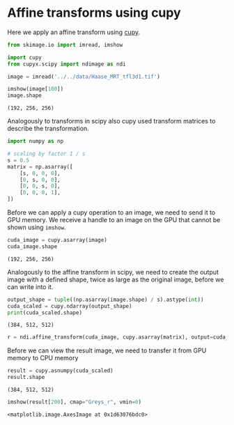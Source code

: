 <<cutting-integer>>
* Affine transforms using cupy
  :PROPERTIES:
  :CUSTOM_ID: affine-transforms-using-cupy
  :END:
Here we apply an affine transform using [[https://cupy.dev][cupy]].

<<signal-waste>>
#+begin_src python
from skimage.io import imread, imshow

import cupy
from cupyx.scipy import ndimage as ndi
#+end_src

<<seasonal-walker>>
#+begin_src python
image = imread('../../data/Haase_MRT_tfl3d1.tif')

imshow(image[100])
image.shape
#+end_src

#+begin_example
(192, 256, 256)
#+end_example

[[file:11d3a6272e52cdb9c3043d22a886f7b17485aa92.png]]

<<59eae9ce-05d2-4f3b-aaf7-a12b1ec626db>>
Analogously to transforms in scipy also cupy used transform matrices to
describe the transformation.

<<quarterly-growth>>
#+begin_src python
import numpy as np

# scaling by factor 1 / s
s = 0.5
matrix = np.asarray([
    [s, 0, 0, 0],
    [0, s, 0, 0],
    [0, 0, s, 0],
    [0, 0, 0, 1],
])
#+end_src

<<713bc3ec-b3a6-4d01-bc9a-a1e431796c43>>
Before we can apply a cupy operation to an image, we need to send it to
GPU memory. We receive a handle to an image on the GPU that cannot be
shown using =imshow=.

<<ada2218d-652f-4c1d-983d-8e2f9c52a7e1>>
#+begin_src python
cuda_image = cupy.asarray(image)
cuda_image.shape
#+end_src

#+begin_example
(192, 256, 256)
#+end_example

<<d0bfd72f-c469-4f64-96d7-90a3bde2c679>>
Analogously to the affine transform in scipy, we need to create the
output image with a defined shape, twice as large as the original image,
before we can write into it.

<<2732212b-2462-42b5-bbeb-54b00f090d69>>
#+begin_src python
output_shape = tuple((np.asarray(image.shape) / s).astype(int))
cuda_scaled = cupy.ndarray(output_shape)
print(cuda_scaled.shape)
#+end_src

#+begin_example
(384, 512, 512)
#+end_example

<<experienced-portugal>>
#+begin_src python
r = ndi.affine_transform(cuda_image, cupy.asarray(matrix), output=cuda_scaled, output_shape=output_shape)
#+end_src

<<fbdd92aa-61ac-4073-8c3e-775f32b65017>>
Before we can view the result image, we need to transfer it from GPU
memory to CPU memory

<<8d0bb88e-b1de-4ff5-84df-200adf66735f>>
#+begin_src python
result = cupy.asnumpy(cuda_scaled)
result.shape
#+end_src

#+begin_example
(384, 512, 512)
#+end_example

<<excited-binding>>
#+begin_src python
imshow(result[200], cmap="Greys_r", vmin=0)
#+end_src

#+begin_example
<matplotlib.image.AxesImage at 0x1d63076bdc0>
#+end_example

[[file:0a1a0540784e4b30e86433e26c3642470fec17b1.png]]
